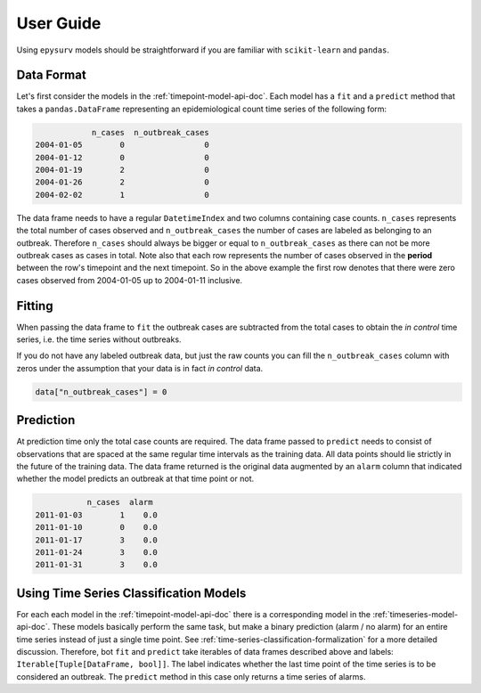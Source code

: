 User  Guide
===========

Using ``epysurv`` models should be straightforward if you
are familiar with ``scikit-learn`` and ``pandas``.

Data Format
-----------

Let's first consider the models in the
:ref:`timepoint-model-api-doc`. 
Each model has a ``fit`` and a ``predict``
method that takes a ``pandas.DataFrame`` representing an
epidemiological count time series of the following form:

.. code-block:: python

                n_cases  n_outbreak_cases
    2004-01-05        0                 0
    2004-01-12        0                 0
    2004-01-19        2                 0
    2004-01-26        2                 0
    2004-02-02        1                 0


The data frame needs to have a regular ``DatetimeIndex`` and
two columns containing case counts. ``n_cases`` represents the
total number of cases observed and ``n_outbreak_cases`` the number
of cases are labeled as belonging to an outbreak. Therefore
``n_cases`` should always be bigger or equal to ``n_outbreak_cases``
as there can not be more outbreak cases as cases in total.
Note also that each row represents the number of cases
observed in the **period** between the row's timepoint and the
next timepoint. So in the above example the first row denotes
that there were zero cases observed from 2004-01-05 up to
2004-01-11 inclusive.

Fitting
-------

When passing the data frame to ``fit`` the outbreak cases are
subtracted from the total cases to obtain the *in control*
time series, i.e. the time series without outbreaks.

If you do not have any labeled outbreak data, but just the raw
counts you can fill the ``n_outbreak_cases`` column with
zeros under the assumption that your data is in fact
*in control* data.

.. code-block:: python

    data["n_outbreak_cases"] = 0

Prediction
----------
At prediction time only the total case counts are required.
The data frame passed to ``predict`` needs to consist
of observations that are spaced at the same regular time intervals
as the training data. All data points should lie strictly
in the future of the training data. The data frame returned
is the original data augmented by an ``alarm`` column that
indicated whether the model predicts an outbreak at that time
point or not.

.. code-block:: python

               n_cases  alarm
    2011-01-03        1    0.0
    2011-01-10        0    0.0
    2011-01-17        3    0.0
    2011-01-24        3    0.0
    2011-01-31        3    0.0


Using Time Series Classification Models
---------------------------------------
For each each model in the :ref:`timepoint-model-api-doc` there
is a corresponding model in the :ref:`timeseries-model-api-doc`.
These models basically perform the same task, but make a binary
prediction (alarm / no alarm) for an entire time series instead of
just a single time point. See :ref:`time-series-classification-formalization`
for a more detailed discussion. Therefore, bot ``fit`` and
``predict`` take iterables of data frames described above and labels:
``Iterable[Tuple[DataFrame, bool]]``. The label indicates whether
the last time point of the time series is to be considered an outbreak.
The ``predict`` method in this case only returns a time series of alarms.
